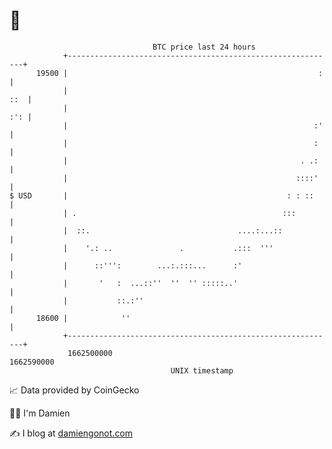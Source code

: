 * 👋

#+begin_example
                                   BTC price last 24 hours                    
               +------------------------------------------------------------+ 
         19500 |                                                        :   | 
               |                                                        ::  | 
               |                                                        :': | 
               |                                                       :'   | 
               |                                                       :    | 
               |                                                    . .:    | 
               |                                                   ::::'    | 
   $ USD       |                                                 : : ::     | 
               | .                                              :::         | 
               |  ::.                                 ....:...::            | 
               |    '.: ..               .           .:::  '''              | 
               |      ::''':        ...:.:::...      :'                     | 
               |       '   :  ...::''  ''  '' :::::..'                      | 
               |           ::.:''                                           | 
         18600 |            ''                                              | 
               +------------------------------------------------------------+ 
                1662500000                                        1662590000  
                                       UNIX timestamp                         
#+end_example
📈 Data provided by CoinGecko

🧑‍💻 I'm Damien

✍️ I blog at [[https://www.damiengonot.com][damiengonot.com]]
